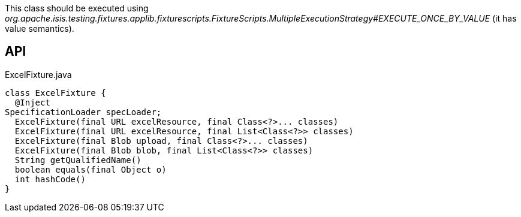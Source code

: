 :Notice: Licensed to the Apache Software Foundation (ASF) under one or more contributor license agreements. See the NOTICE file distributed with this work for additional information regarding copyright ownership. The ASF licenses this file to you under the Apache License, Version 2.0 (the "License"); you may not use this file except in compliance with the License. You may obtain a copy of the License at. http://www.apache.org/licenses/LICENSE-2.0 . Unless required by applicable law or agreed to in writing, software distributed under the License is distributed on an "AS IS" BASIS, WITHOUT WARRANTIES OR  CONDITIONS OF ANY KIND, either express or implied. See the License for the specific language governing permissions and limitations under the License.

This class should be executed using _org.apache.isis.testing.fixtures.applib.fixturescripts.FixtureScripts.MultipleExecutionStrategy#EXECUTE_ONCE_BY_VALUE_ (it has value semantics).

== API

.ExcelFixture.java
[source,java]
----
class ExcelFixture {
  @Inject
SpecificationLoader specLoader;
  ExcelFixture(final URL excelResource, final Class<?>... classes)
  ExcelFixture(final URL excelResource, final List<Class<?>> classes)
  ExcelFixture(final Blob upload, final Class<?>... classes)
  ExcelFixture(final Blob blob, final List<Class<?>> classes)
  String getQualifiedName()
  boolean equals(final Object o)
  int hashCode()
}
----

